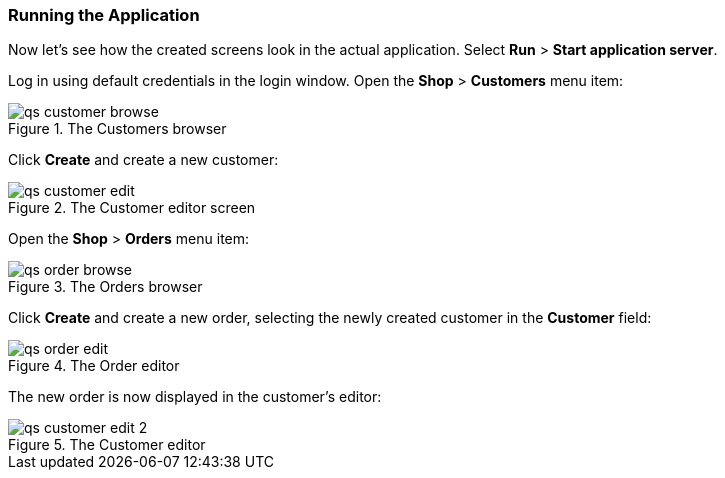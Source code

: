 :sourcesdir: ../../../source

[[qs_run]]
=== Running the Application

Now let's see how the created screens look in the actual application. Select *Run* > *Start application server*.

Log in using default credentials in the login window. Open the *Shop* > *Customers* menu item:

[[figure_customerBrowse]]
.The Customers browser
image::qs_customer_browse.png[align="center"]

Click *Create* and create a new customer:

[[figure_customerEdit]]
.The Customer editor screen
image::qs_customer_edit.png[align="center"]

Open the *Shop* > *Orders* menu item:

[[figure_orderBrowse]]
.The Orders browser
image::qs_order_browse.png[align="center"]

Click *Create* and create a new order, selecting the newly created customer in the *Customer* field:

[[figure_orderEdit]]
.The Order editor
image::qs_order_edit.png[align="center"]

The new order is now displayed in the customer's editor:
[[figure_customerEdit]]
.The Customer editor
image::qs_customer_edit_2.png[align="center"]

:proj_business_logic: https://github.com/cuba-platform/sample-business-logic
:proj_model: https://github.com/cuba-platform/sample-model

